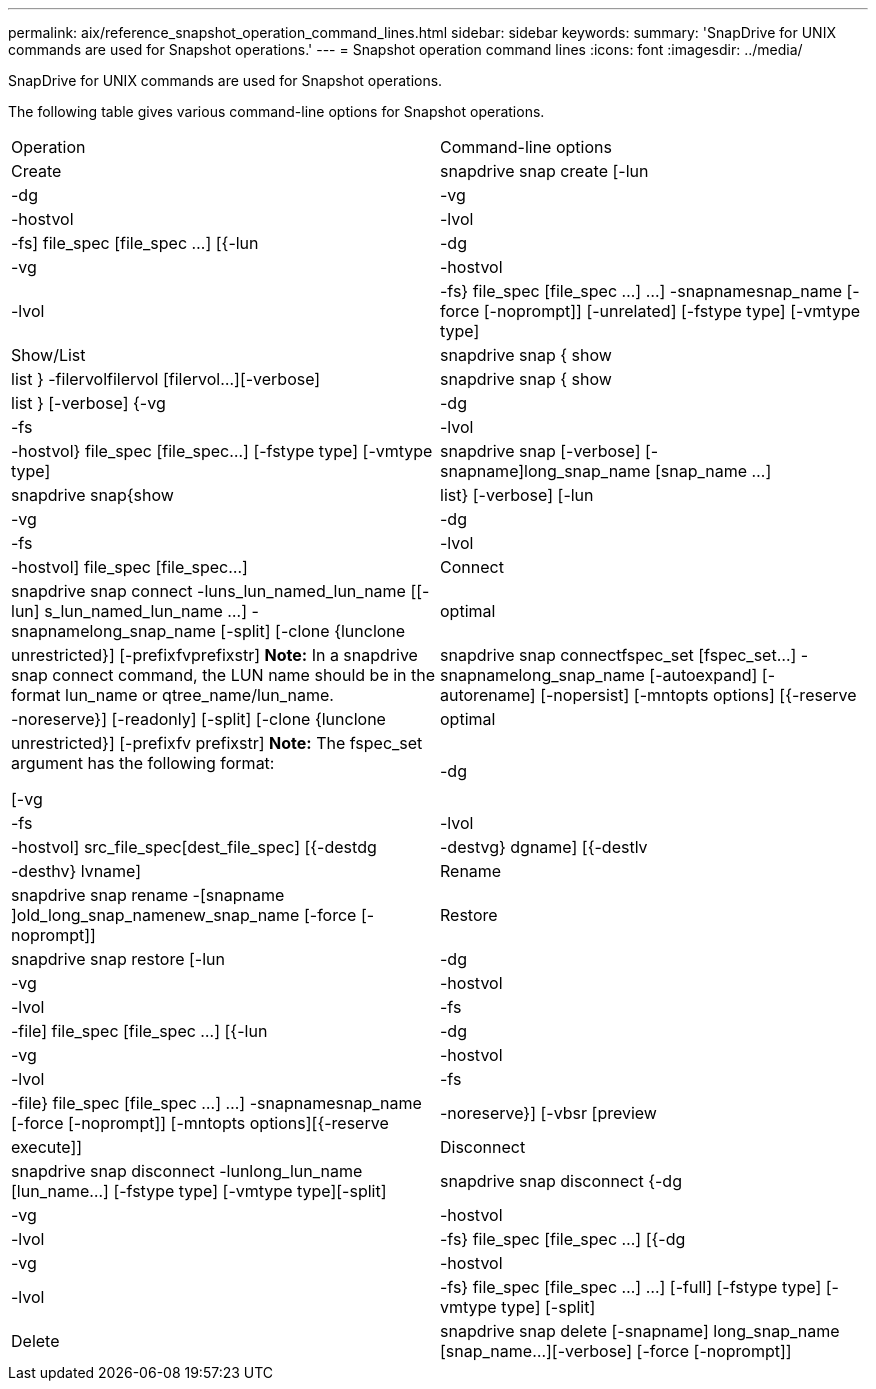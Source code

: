 ---
permalink: aix/reference_snapshot_operation_command_lines.html
sidebar: sidebar
keywords: 
summary: 'SnapDrive for UNIX commands are used for Snapshot operations.'
---
= Snapshot operation command lines
:icons: font
:imagesdir: ../media/

[.lead]
SnapDrive for UNIX commands are used for Snapshot operations.

The following table gives various command-line options for Snapshot operations.

|===
| Operation| Command-line options
a|
Create
a|
snapdrive snap create [-lun | -dg | -vg | -hostvol | -lvol | -fs] file_spec [file_spec ...] [{-lun | -dg | -vg | -hostvol | -lvol | -fs} file_spec [file_spec ...] ...] -snapnamesnap_name [-force [-noprompt]] [-unrelated] [-fstype type] [-vmtype type]
a|
Show/List
a|
snapdrive snap { show | list } -filervolfilervol [filervol...][-verbose]
a|
snapdrive snap { show | list } [-verbose] {-vg | -dg | -fs | -lvol | -hostvol} file_spec [file_spec...] [-fstype type] [-vmtype type]
a|
snapdrive snap [-verbose] [-snapname]long_snap_name [snap_name ...]
a|
snapdrive snap{show|list} [-verbose] [-lun | -vg | -dg | -fs | -lvol | -hostvol] file_spec [file_spec...]
a|
Connect
a|
snapdrive snap connect -luns_lun_named_lun_name [[-lun] s_lun_named_lun_name ...] -snapnamelong_snap_name [-split] [-clone {lunclone | optimal | unrestricted}] [-prefixfvprefixstr] [-verbose]*Note:* In a snapdrive snap connect command, the LUN name should be in the format lun_name or qtree_name/lun_name.

a|
snapdrive snap connectfspec_set [fspec_set...] -snapnamelong_snap_name [-autoexpand] [-autorename] [-nopersist] [-mntopts options] [{-reserve | -noreserve}] [-readonly] [-split] [-clone {lunclone | optimal | unrestricted}] [-prefixfv prefixstr] [-verbose]*Note:* The fspec_set argument has the following format:

[-vg | -dg| -fs | -lvol | -hostvol] src_file_spec[dest_file_spec] [{-destdg | -destvg} dgname] [{-destlv | -desthv} lvname]

a|
Rename
a|
snapdrive snap rename -[snapname ]old_long_snap_namenew_snap_name [-force [-noprompt]]
a|
Restore
a|
snapdrive snap restore [-lun | -dg | -vg | -hostvol | -lvol | -fs | -file] file_spec [file_spec ...] [{-lun | -dg | -vg | -hostvol | -lvol | -fs | -file} file_spec [file_spec ...] ...] -snapnamesnap_name [-force [-noprompt]] [-mntopts options][{-reserve | -noreserve}] [-vbsr [preview|execute]]
a|
Disconnect
a|
snapdrive snap disconnect -lunlong_lun_name [lun_name...] [-fstype type] [-vmtype type][-split]
a|
snapdrive snap disconnect {-dg| -vg | -hostvol | -lvol | -fs} file_spec [file_spec ...] [{-dg | -vg | -hostvol | -lvol | -fs} file_spec [file_spec ...] ...] [-full] [-fstype type] [-vmtype type] [-split]
a|
Delete
a|
snapdrive snap delete [-snapname] long_snap_name [snap_name...][-verbose] [-force [-noprompt]]
|===

